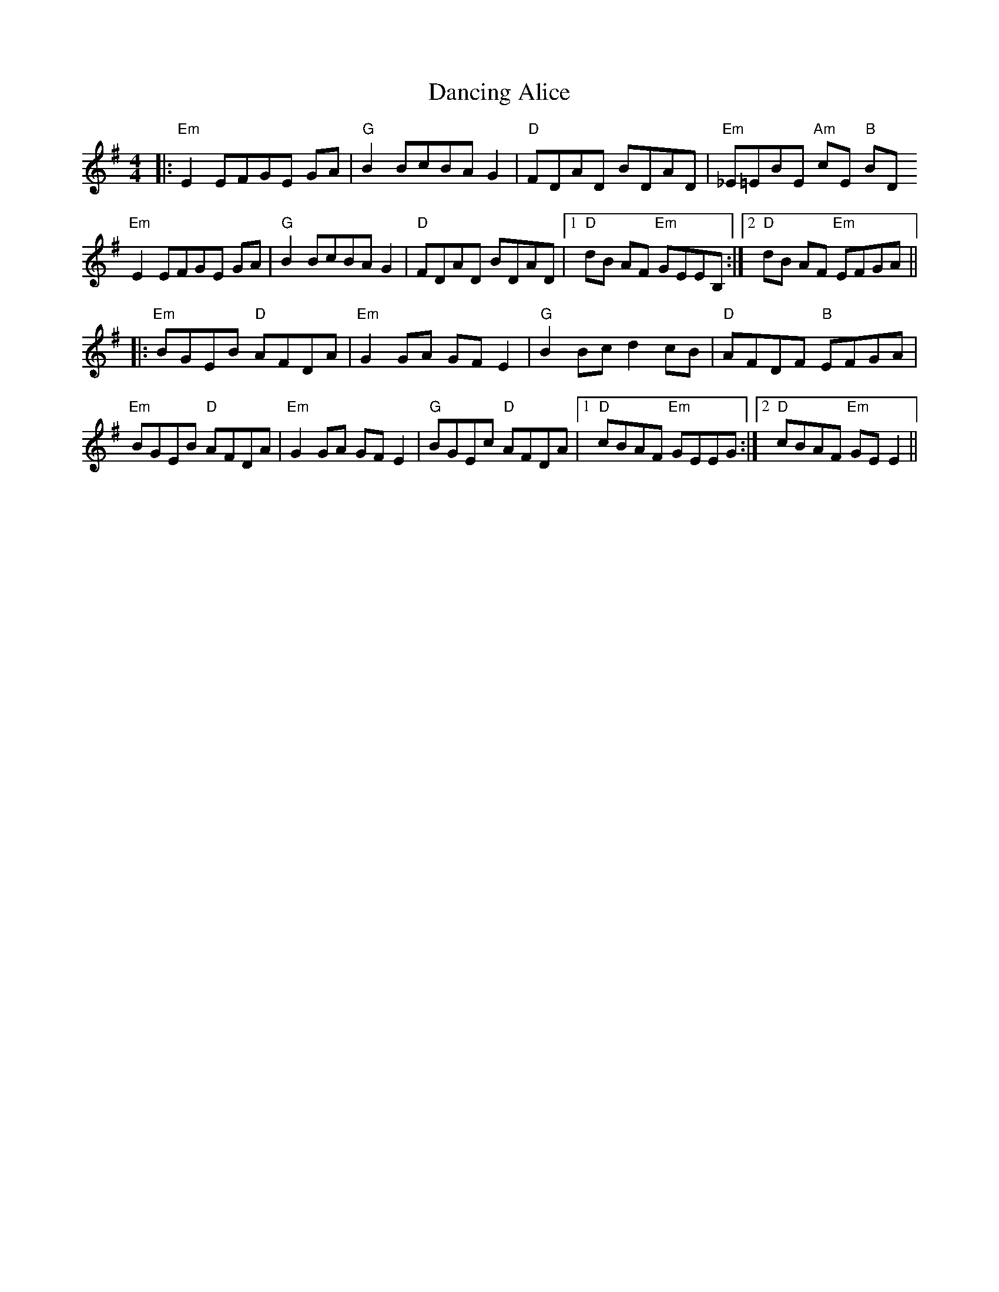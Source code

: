 X: 9329
T: Dancing Alice
R: reel
M: 4/4
K: Eminor
|:"Em" E2 EFGE GA|"G" B2 BcBA G2|"D" FDAD BDAD|"Em" _E=EBE "Am" cE "B" BD
"Em" E2 EFGE GA|"G" B2 BcBA G2|"D" FDAD BDAD|1 "D" dB AF "Em" GEEB,:|2 "D" dB AF "Em" EFGA||
|:"Em" BGEB "D" AFDA|"Em" G2 GA GF E2|"G" B2 Bc d2 cB|"D" AFDF "B" EFGA|
"Em" BGEB "D" AFDA|"Em" G2 GA GF E2|"G" BGEc "D" AFDA|1 "D" cBAF "Em" GEEG:|2 "D" cBAF "Em" GE E2||


